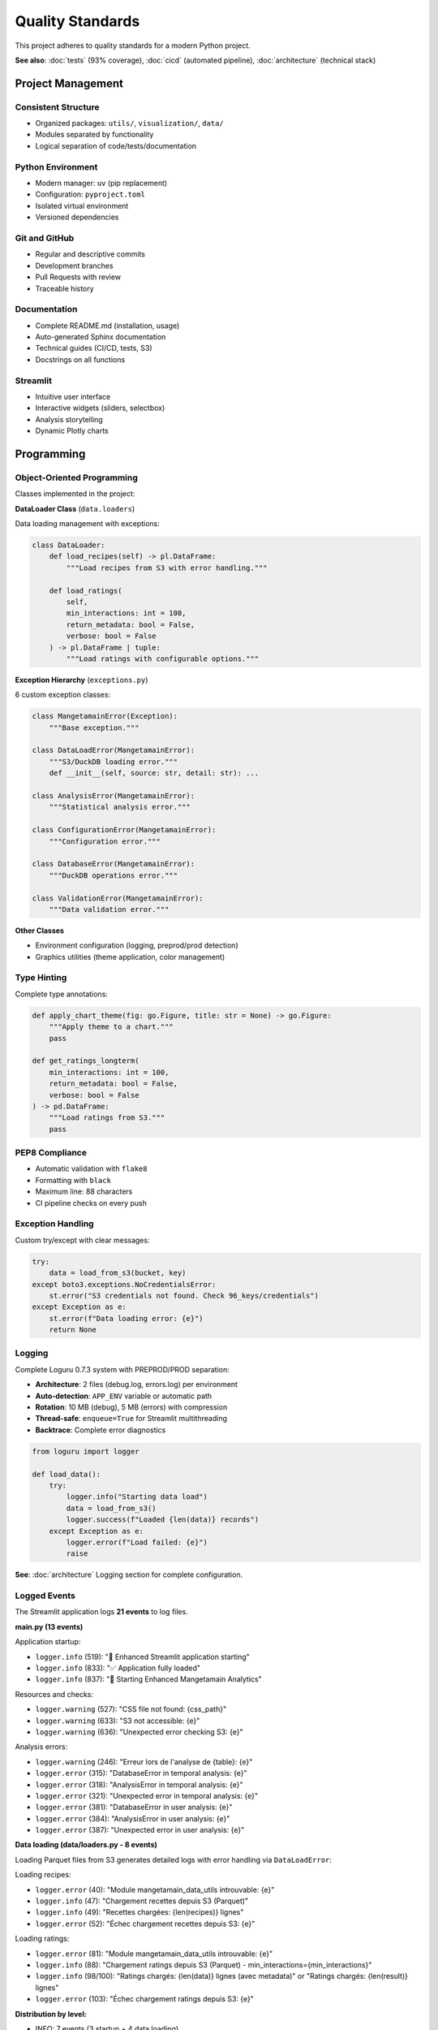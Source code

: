 Quality Standards
================

This project adheres to quality standards for a modern Python project.

**See also**: :doc:`tests` (93% coverage), :doc:`cicd` (automated pipeline), :doc:`architecture` (technical stack)

Project Management
------------------

Consistent Structure
^^^^^^^^^^^^^^^^^^^^

* Organized packages: ``utils/``, ``visualization/``, ``data/``
* Modules separated by functionality
* Logical separation of code/tests/documentation

Python Environment
^^^^^^^^^^^^^^^^^^

* Modern manager: ``uv`` (pip replacement)
* Configuration: ``pyproject.toml``
* Isolated virtual environment
* Versioned dependencies

Git and GitHub
^^^^^^^^^^^^^^

* Regular and descriptive commits
* Development branches
* Pull Requests with review
* Traceable history

Documentation
^^^^^^^^^^^^^

* Complete README.md (installation, usage)
* Auto-generated Sphinx documentation
* Technical guides (CI/CD, tests, S3)
* Docstrings on all functions

Streamlit
^^^^^^^^^

* Intuitive user interface
* Interactive widgets (sliders, selectbox)
* Analysis storytelling
* Dynamic Plotly charts

Programming
-----------

Object-Oriented Programming
^^^^^^^^^^^^^^^^^^^^^^^^^^^

Classes implemented in the project:

**DataLoader Class** (``data.loaders``)

Data loading management with exceptions:

.. code-block:: python

   class DataLoader:
       def load_recipes(self) -> pl.DataFrame:
           """Load recipes from S3 with error handling."""

       def load_ratings(
           self,
           min_interactions: int = 100,
           return_metadata: bool = False,
           verbose: bool = False
       ) -> pl.DataFrame | tuple:
           """Load ratings with configurable options."""

**Exception Hierarchy** (``exceptions.py``)

6 custom exception classes:

.. code-block:: python

   class MangetamainError(Exception):
       """Base exception."""

   class DataLoadError(MangetamainError):
       """S3/DuckDB loading error."""
       def __init__(self, source: str, detail: str): ...

   class AnalysisError(MangetamainError):
       """Statistical analysis error."""

   class ConfigurationError(MangetamainError):
       """Configuration error."""

   class DatabaseError(MangetamainError):
       """DuckDB operations error."""

   class ValidationError(MangetamainError):
       """Data validation error."""

**Other Classes**

* Environment configuration (logging, preprod/prod detection)
* Graphics utilities (theme application, color management)

Type Hinting
^^^^^^^^^^^^

Complete type annotations:

.. code-block:: python

   def apply_chart_theme(fig: go.Figure, title: str = None) -> go.Figure:
       """Apply theme to a chart."""
       pass

   def get_ratings_longterm(
       min_interactions: int = 100,
       return_metadata: bool = False,
       verbose: bool = False
   ) -> pd.DataFrame:
       """Load ratings from S3."""
       pass

PEP8 Compliance
^^^^^^^^^^^^^^^

* Automatic validation with ``flake8``
* Formatting with ``black``
* Maximum line: 88 characters
* CI pipeline checks on every push

Exception Handling
^^^^^^^^^^^^^^^^^^

Custom try/except with clear messages:

.. code-block:: python

   try:
       data = load_from_s3(bucket, key)
   except boto3.exceptions.NoCredentialsError:
       st.error("S3 credentials not found. Check 96_keys/credentials")
   except Exception as e:
       st.error(f"Data loading error: {e}")
       return None

Logging
^^^^^^^

Complete Loguru 0.7.3 system with PREPROD/PROD separation:

* **Architecture**: 2 files (debug.log, errors.log) per environment
* **Auto-detection**: ``APP_ENV`` variable or automatic path
* **Rotation**: 10 MB (debug), 5 MB (errors) with compression
* **Thread-safe**: ``enqueue=True`` for Streamlit multithreading
* **Backtrace**: Complete error diagnostics

.. code-block:: python

   from loguru import logger

   def load_data():
       try:
           logger.info("Starting data load")
           data = load_from_s3()
           logger.success(f"Loaded {len(data)} records")
       except Exception as e:
           logger.error(f"Load failed: {e}")
           raise

**See**: :doc:`architecture` Logging section for complete configuration.

Logged Events
^^^^^^^^^^^^^

The Streamlit application logs **21 events** to log files.

**main.py (13 events)**

Application startup:

* ``logger.info`` (519): "🚀 Enhanced Streamlit application starting"
* ``logger.info`` (833): "✅ Application fully loaded"
* ``logger.info`` (837): "🌟 Starting Enhanced Mangetamain Analytics"

Resources and checks:

* ``logger.warning`` (527): "CSS file not found: {css_path}"
* ``logger.warning`` (633): "S3 not accessible: {e}"
* ``logger.warning`` (636): "Unexpected error checking S3: {e}"

Analysis errors:

* ``logger.warning`` (246): "Erreur lors de l'analyse de {table}: {e}"
* ``logger.error`` (315): "DatabaseError in temporal analysis: {e}"
* ``logger.error`` (318): "AnalysisError in temporal analysis: {e}"
* ``logger.error`` (321): "Unexpected error in temporal analysis: {e}"
* ``logger.error`` (381): "DatabaseError in user analysis: {e}"
* ``logger.error`` (384): "AnalysisError in user analysis: {e}"
* ``logger.error`` (387): "Unexpected error in user analysis: {e}"

**Data loading (data/loaders.py - 8 events)**

Loading Parquet files from S3 generates detailed logs with error handling via ``DataLoadError``:

Loading recipes:

* ``logger.error`` (40): "Module mangetamain_data_utils introuvable: {e}"
* ``logger.info`` (47): "Chargement recettes depuis S3 (Parquet)"
* ``logger.info`` (49): "Recettes chargées: {len(recipes)} lignes"
* ``logger.error`` (52): "Échec chargement recettes depuis S3: {e}"

Loading ratings:

* ``logger.error`` (81): "Module mangetamain_data_utils introuvable: {e}"
* ``logger.info`` (88): "Chargement ratings depuis S3 (Parquet) - min_interactions={min_interactions}"
* ``logger.info`` (98/100): "Ratings chargés: {len(data)} lignes (avec metadata)" or "Ratings chargés: {len(result)} lignes"
* ``logger.error`` (103): "Échec chargement ratings depuis S3: {e}"

**Distribution by level:**

* INFO: 7 events (3 startup + 4 data loading)
* WARNING: 4 events (CSS, S3, analyses)
* ERROR: 10 events (6 analyses + 4 data loading)

Security
^^^^^^^^

* S3 credentials in gitignore file (``96_keys/``)
* Encrypted GitHub secrets
* No tokens in clear text in code
* User input validation

Tests and Quality
-----------------

Unit Tests
^^^^^^^^^^

* **Framework**: pytest 8.5.0
* **Number**: 118 tests
* **Result**: 118 tests passing
* **Organization**: ``tests/unit/`` + ``50_test/``

Coverage
^^^^^^^^

* **Target**: >= 90%
* **Achieved**: 93%
* **Tool**: pytest-cov
* **Report**: HTML with missing lines

Metrics per Module
^^^^^^^^^^^^^^^^^^

=========================== ========= ======
Module                      Coverage  Tests
=========================== ========= ======
utils/color_theme.py        97%       35
utils/chart_theme.py        100%      10
visualization/trendlines.py 100%      8
visualization/ratings.py    90-100%   5-14
data/cached_loaders.py      78%       3
=========================== ========= ======

Comments
^^^^^^^^

* Inline documentation for complex sections
* Algorithm explanations
* Data source references
* Optimization notes

Docstrings
^^^^^^^^^^

* **Format**: Google Style
* **Coverage**: All functions/classes/modules
* **Validation**: pydocstyle in CI
* **Example**:

.. code-block:: python

   def calculate_seasonal_patterns(df: pd.DataFrame) -> pd.DataFrame:
       """Calculate seasonal patterns of recipes.

       Analyzes the monthly distribution of recipes and identifies
       seasonal activity peaks.

       Args:
           df: DataFrame with 'date' and 'recipe_id' columns

       Returns:
           DataFrame with seasonal patterns aggregated by month

       Raises:
           ValueError: If required columns are missing
       """
       pass

Sphinx Documentation
^^^^^^^^^^^^^^^^^^^^

* Automatic generation from docstrings
* Professional Read the Docs theme
* Complete API documentation
* User guides (installation, usage, architecture)

CI/CD
-----

CI Pipeline
^^^^^^^^^^^

Automatic checks on every push:

1. **PEP8**: flake8 with ``.flake8`` config
2. **Docstrings**: pydocstyle (Google convention)
3. **Tests**: pytest with coverage >= 90%
4. **Quality**: black, mypy (optional)

Automatic Execution
^^^^^^^^^^^^^^^^^^^

* On **push** to development branch
* On **Pull Request** to main
* On **merge** to main
* **Blocks merge** if tests fail

PREPROD CD
^^^^^^^^^^

Automatic deployment to https://mangetamain.lafrance.io/

* **Triggered in parallel with CI** (no waiting)
* **Ultra-fast deployment**: ~40 seconds
* **Automatic rollback** if CI fails
* Self-hosted runner (dataia VM)
* Automatic health checks
* Discord notifications

PRODUCTION CD
^^^^^^^^^^^^^

Manual deployment to https://backtothefuturekitchen.lafrance.io/

* Mandatory confirmation (type "DEPLOY")
* Automatic backup before deployment
* Documented rollback if failure
* Discord notifications with details

Alerting
^^^^^^^^

Real-time Discord notifications:

* Deployment start
* Success/failure with details
* Rollback instructions if failure
* Complete deployment history

Advanced Technical Choices
---------------------------

OLAP Database
^^^^^^^^^^^^^

**DuckDB** - High-performance columnar database:

* **Performance**: 10-100x faster than SQLite on aggregations
* **Zero-copy**: Direct Parquet reading without import
* **Volume**: 581 MB, 7 tables
* **Data**: 178K recipes, 1.1M+ interactions

Self-Hosted Runner
^^^^^^^^^^^^^^^^^^

**Autonomous infrastructure**: VPN-independent deployment

* GitHub runner hosted on dataia VM
* **Ultra-fast deployment**: 30-40 seconds
* **Productivity gain**: 10 min manual → 30s automated
* **Availability**: 24/7 without intervention

Multi-Environment Architecture
^^^^^^^^^^^^^^^^^^^^^^^^^^^^^^^

**Complete PREPROD/PROD isolation**:

* **Databases**: Distinct per environment
* **Logs**: Debug level (PREPROD), errors only (PROD)
* **Variables**: Environment-specific configuration
* **Ports**: 8500 (PREPROD) vs 8501 (PROD)

Standards Summary
-----------------

============================== ========= ===================
Standard                       Status    Details
============================== ========= ===================
Project structure              ✅        Packages, modules
Python environment             ✅        uv + pyproject.toml
Git + GitHub                   ✅        Regular commits
README.md                      ✅        Complete
Streamlit                      ✅        Interactive UX
OOP                            ✅        DataLoader + exception hierarchy
Type Hinting                   ✅        Complete
PEP8                           ✅        100% compliance
Custom exceptions              ✅        6-class hierarchy
Logger                         ✅        Complete Loguru
Security                       ✅        Protected secrets
Unit tests                     ✅        118 tests
Coverage >= 90%                ✅        93% achieved
Comments                       ✅        Complex sections
Docstrings                     ✅        Google Style
Sphinx documentation           ✅        Auto-generated
CI pipeline                    ✅        PEP8 + tests + cov
Auto execution                 ✅        Push + PR + merge
CD (bonus)                     ✅        PREPROD + PROD
============================== ========= ===================
